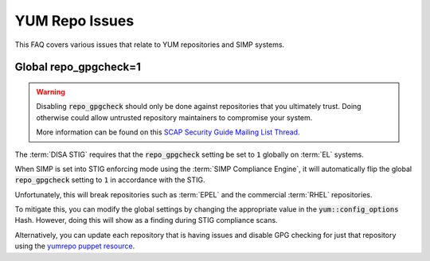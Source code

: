 YUM Repo Issues
===============

This FAQ covers various issues that relate to YUM repositories and SIMP
systems.

Global repo_gpgcheck=1
----------------------

.. WARNING::

   Disabling :code:`repo_gpgcheck` should only be done against repositories that
   you ultimately trust. Doing otherwise could allow untrusted repository
   maintainers to compromise your system.

   More information can be found on this
   `SCAP Security Guide Mailing List Thread`_.

The :term:`DISA STIG` requires that the :code:`repo_gpgcheck` setting be set to
``1`` globally on :term:`EL` systems.

When SIMP is set into STIG enforcing mode using the :term:`SIMP Compliance Engine`,
it will automatically flip the global :code:`repo_gpgcheck` setting to ``1`` in
accordance with the STIG.

Unfortunately, this will break repositories such as :term:`EPEL` and the
commercial :term:`RHEL` repositories.

To mitigate this, you can modify the global settings by changing the
appropriate value in the :code:`yum::config_options` Hash. However, doing this will
show as a finding during STIG compliance scans.

Alternatively, you can update each repository that is having issues and disable
GPG checking for just that repository using the `yumrepo puppet resource`_.

.. _SCAP Security Guide Mailing List Thread: https://lists.fedoraproject.org/archives/list/scap-security-guide@lists.fedorahosted.org/thread/ZDKOEZN3BRXRED6K3ACYEJUXRPDTPJWW/
.. _yumrepo puppet resource: https://puppet.com/docs/puppet/5.5/types/yumrepo.html
